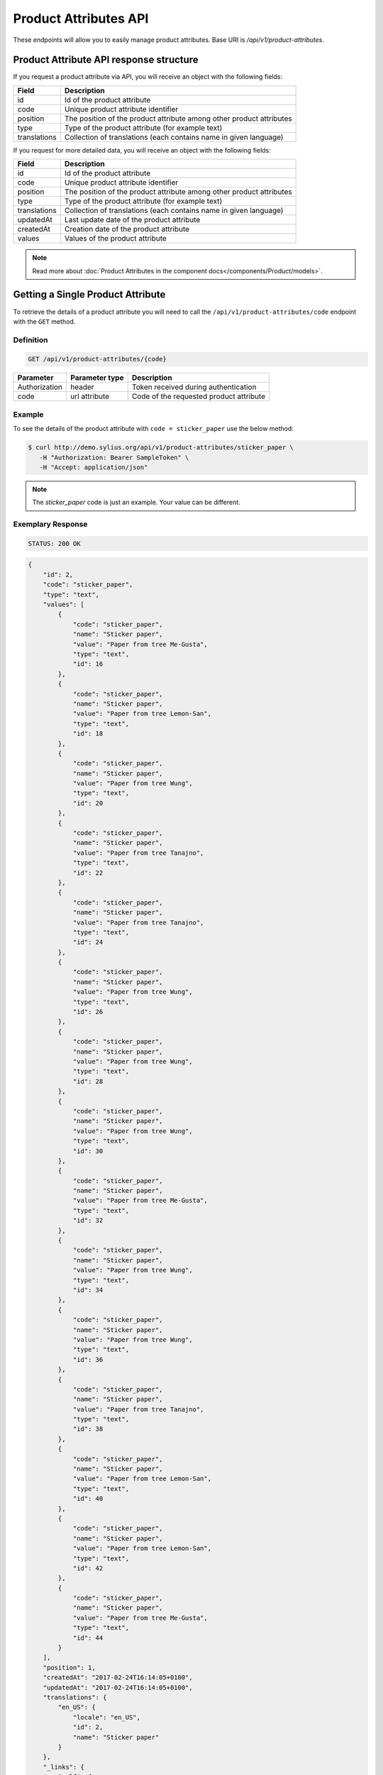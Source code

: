 Product Attributes API
======================

These endpoints will allow you to easily manage product attributes. Base URI is `/api/v1/product-attributes`.

Product Attribute API response structure
----------------------------------------

If you request a product attribute via API, you will receive an object with the following fields:

+--------------+----------------------------------------------------------------------+
| Field        | Description                                                          |
+==============+======================================================================+
| id           | Id of the product attribute                                          |
+--------------+----------------------------------------------------------------------+
| code         | Unique product attribute identifier                                  |
+--------------+----------------------------------------------------------------------+
| position     | The position of the product attribute among other product attributes |
+--------------+----------------------------------------------------------------------+
| type         | Type of the product attribute (for example text)                     |
+--------------+----------------------------------------------------------------------+
| translations | Collection of translations (each contains name in given language)    |
+--------------+----------------------------------------------------------------------+

If you request for more detailed data, you will receive an object with the following fields:

+--------------+----------------------------------------------------------------------+
| Field        | Description                                                          |
+==============+======================================================================+
| id           | Id of the product attribute                                          |
+--------------+----------------------------------------------------------------------+
| code         | Unique product attribute identifier                                  |
+--------------+----------------------------------------------------------------------+
| position     | The position of the product attribute among other product attributes |
+--------------+----------------------------------------------------------------------+
| type         | Type of the product attribute (for example text)                     |
+--------------+----------------------------------------------------------------------+
| translations | Collection of translations (each contains name in given language)    |
+--------------+----------------------------------------------------------------------+
| updatedAt    | Last update date of the product attribute                            |
+--------------+----------------------------------------------------------------------+
| createdAt    | Creation date of the product attribute                               |
+--------------+----------------------------------------------------------------------+
| values       | Values of the product attribute                                      |
+--------------+----------------------------------------------------------------------+

.. note::

    Read more about :doc:`Product Attributes in the component docs</components/Product/models>`.

Getting a Single Product Attribute
----------------------------------

To retrieve the details of a product attribute you will need to call the ``/api/v1/product-attributes/code`` endpoint with the ``GET`` method.

Definition
^^^^^^^^^^

.. code-block:: text

    GET /api/v1/product-attributes/{code}

+---------------+----------------+------------------------------------------+
| Parameter     | Parameter type | Description                              |
+===============+================+==========================================+
| Authorization | header         | Token received during authentication     |
+---------------+----------------+------------------------------------------+
| code          | url attribute  | Code of the requested product attribute  |
+---------------+----------------+------------------------------------------+

Example
^^^^^^^

To see the details of the product attribute with ``code = sticker_paper`` use the below method:

.. code-block:: bash

     $ curl http://demo.sylius.org/api/v1/product-attributes/sticker_paper \
        -H "Authorization: Bearer SampleToken" \
        -H "Accept: application/json"

.. note::

    The *sticker_paper* code is just an example. Your value can be different.

Exemplary Response
^^^^^^^^^^^^^^^^^^

.. code-block:: text

     STATUS: 200 OK

.. code-block:: json

    {
        "id": 2,
        "code": "sticker_paper",
        "type": "text",
        "values": [
            {
                "code": "sticker_paper",
                "name": "Sticker paper",
                "value": "Paper from tree Me-Gusta",
                "type": "text",
                "id": 16
            },
            {
                "code": "sticker_paper",
                "name": "Sticker paper",
                "value": "Paper from tree Lemon-San",
                "type": "text",
                "id": 18
            },
            {
                "code": "sticker_paper",
                "name": "Sticker paper",
                "value": "Paper from tree Wung",
                "type": "text",
                "id": 20
            },
            {
                "code": "sticker_paper",
                "name": "Sticker paper",
                "value": "Paper from tree Tanajno",
                "type": "text",
                "id": 22
            },
            {
                "code": "sticker_paper",
                "name": "Sticker paper",
                "value": "Paper from tree Tanajno",
                "type": "text",
                "id": 24
            },
            {
                "code": "sticker_paper",
                "name": "Sticker paper",
                "value": "Paper from tree Wung",
                "type": "text",
                "id": 26
            },
            {
                "code": "sticker_paper",
                "name": "Sticker paper",
                "value": "Paper from tree Wung",
                "type": "text",
                "id": 28
            },
            {
                "code": "sticker_paper",
                "name": "Sticker paper",
                "value": "Paper from tree Wung",
                "type": "text",
                "id": 30
            },
            {
                "code": "sticker_paper",
                "name": "Sticker paper",
                "value": "Paper from tree Me-Gusta",
                "type": "text",
                "id": 32
            },
            {
                "code": "sticker_paper",
                "name": "Sticker paper",
                "value": "Paper from tree Wung",
                "type": "text",
                "id": 34
            },
            {
                "code": "sticker_paper",
                "name": "Sticker paper",
                "value": "Paper from tree Wung",
                "type": "text",
                "id": 36
            },
            {
                "code": "sticker_paper",
                "name": "Sticker paper",
                "value": "Paper from tree Tanajno",
                "type": "text",
                "id": 38
            },
            {
                "code": "sticker_paper",
                "name": "Sticker paper",
                "value": "Paper from tree Lemon-San",
                "type": "text",
                "id": 40
            },
            {
                "code": "sticker_paper",
                "name": "Sticker paper",
                "value": "Paper from tree Lemon-San",
                "type": "text",
                "id": 42
            },
            {
                "code": "sticker_paper",
                "name": "Sticker paper",
                "value": "Paper from tree Me-Gusta",
                "type": "text",
                "id": 44
            }
        ],
        "position": 1,
        "createdAt": "2017-02-24T16:14:05+0100",
        "updatedAt": "2017-02-24T16:14:05+0100",
        "translations": {
            "en_US": {
                "locale": "en_US",
                "id": 2,
                "name": "Sticker paper"
            }
        },
        "_links": {
            "self": {
                "href": "\/api\/v1\/product-attributes\/sticker_paper"
            }
        }
    }

Collection of Product Attributes
--------------------------------

To retrieve a paginated list of product attributes you will need to call the ``/api/v1/product-attributes/`` endpoint with the ``GET`` method.

Definition
^^^^^^^^^^

.. code-block:: text

    GET /api/v1/product-attributes/

+---------------+----------------+-------------------------------------------------------------------+
| Parameter     | Parameter type | Description                                                       |
+===============+================+===================================================================+
| Authorization | header         | Token received during authentication                              |
+---------------+----------------+-------------------------------------------------------------------+
| page          | query          | *(optional)* Number of the page, by default = 1                   |
+---------------+----------------+-------------------------------------------------------------------+
| paginate      | query          | *(optional)* Number of items to display per page, by default = 10 |
+---------------+----------------+-------------------------------------------------------------------+

To see the first page of all product attributes use the below method:

Example
^^^^^^^

.. code-block:: bash

    $ curl http://demo.sylius.org/api/v1/product-attributes/ \
        -H "Authorization: Bearer SampleToken" \
        -H "Accept: application/json"

Exemplary Response
^^^^^^^^^^^^^^^^^^

.. code-block:: text

    STATUS: 200 OK

.. code-block:: json

    {
        "page": 1,
        "limit": 10,
        "pages": 1,
        "total": 10,
        "_links": {
            "self": {
                "href": "\/api\/v1\/product-attributes\/?page=1&limit=10"
            },
            "first": {
                "href": "\/api\/v1\/product-attributes\/?page=1&limit=10"
            },
            "last": {
                "href": "\/api\/v1\/product-attributes\/?page=1&limit=10"
            }
        },
        "_embedded": {
            "items": [
                {
                    "id": 1,
                    "code": "mug_material",
                    "type": "select",
                    "position": 0,
                    "translations": {
                        "en_US": {
                            "locale": "en_US",
                            "id": 1,
                            "name": "Mug material"
                        }
                    },
                    "_links": {
                        "self": {
                            "href": "\/api\/v1\/product-attributes\/mug_material"
                        }
                    }
                },
                {
                    "id": 2,
                    "code": "sticker_paper",
                    "type": "text",
                    "position": 1,
                    "translations": {
                        "en_US": {
                            "locale": "en_US",
                            "id": 2,
                            "name": "Sticker paper"
                        }
                    },
                    "_links": {
                        "self": {
                            "href": "\/api\/v1\/product-attributes\/sticker_paper"
                        }
                    }
                },
                {
                    "id": 3,
                    "code": "sticker_resolution",
                    "type": "text",
                    "position": 2,
                    "translations": {
                        "en_US": {
                            "locale": "en_US",
                            "id": 3,
                            "name": "Sticker resolution"
                        }
                    },
                    "_links": {
                        "self": {
                            "href": "\/api\/v1\/product-attributes\/sticker_resolution"
                        }
                    }
                },
                {
                    "id": 4,
                    "code": "book_author",
                    "type": "text",
                    "position": 3,
                    "translations": {
                        "en_US": {
                            "locale": "en_US",
                            "id": 4,
                            "name": "Book author"
                        }
                    },
                    "_links": {
                        "self": {
                            "href": "\/api\/v1\/product-attributes\/book_author"
                        }
                    }
                },
                {
                    "id": 5,
                    "code": "book_isbn",
                    "type": "text",
                    "position": 4,
                    "translations": {
                        "en_US": {
                            "locale": "en_US",
                            "id": 5,
                            "name": "Book ISBN"
                        }
                    },
                    "_links": {
                        "self": {
                            "href": "\/api\/v1\/product-attributes\/book_isbn"
                        }
                    }
                },
                {
                    "id": 6,
                    "code": "book_pages",
                    "type": "integer",
                    "position": 5,
                    "translations": {
                        "en_US": {
                            "locale": "en_US",
                            "id": 6,
                            "name": "Book pages"
                        }
                    },
                    "_links": {
                        "self": {
                            "href": "\/api\/v1\/product-attributes\/book_pages"
                        }
                    }
                },
                {
                    "id": 7,
                    "code": "book_genre",
                    "type": "select",
                    "position": 6,
                    "translations": {
                        "en_US": {
                            "locale": "en_US",
                            "id": 7,
                            "name": "Book genre"
                        }
                    },
                    "_links": {
                        "self": {
                            "href": "\/api\/v1\/product-attributes\/book_genre"
                        }
                    }
                },
                {
                    "id": 8,
                    "code": "t_shirt_brand",
                    "type": "text",
                    "position": 7,
                    "translations": {
                        "en_US": {
                            "locale": "en_US",
                            "id": 8,
                            "name": "T-Shirt brand"
                        }
                    },
                    "_links": {
                        "self": {
                            "href": "\/api\/v1\/product-attributes\/t_shirt_brand"
                        }
                    }
                },
                {
                    "id": 9,
                    "code": "t_shirt_collection",
                    "type": "text",
                    "position": 8,
                    "translations": {
                        "en_US": {
                            "locale": "en_US",
                            "id": 9,
                            "name": "T-Shirt collection"
                        }
                    },
                    "_links": {
                        "self": {
                            "href": "\/api\/v1\/product-attributes\/t_shirt_collection"
                        }
                    }
                },
                {
                    "id": 10,
                    "code": "t_shirt_material",
                    "type": "text",
                    "position": 9,
                    "translations": {
                        "en_US": {
                            "locale": "en_US",
                            "id": 10,
                            "name": "T-Shirt material"
                        }
                    },
                    "_links": {
                        "self": {
                            "href": "\/api\/v1\/product-attributes\/t_shirt_material"
                        }
                    }
                }
            ]
        }
    }
